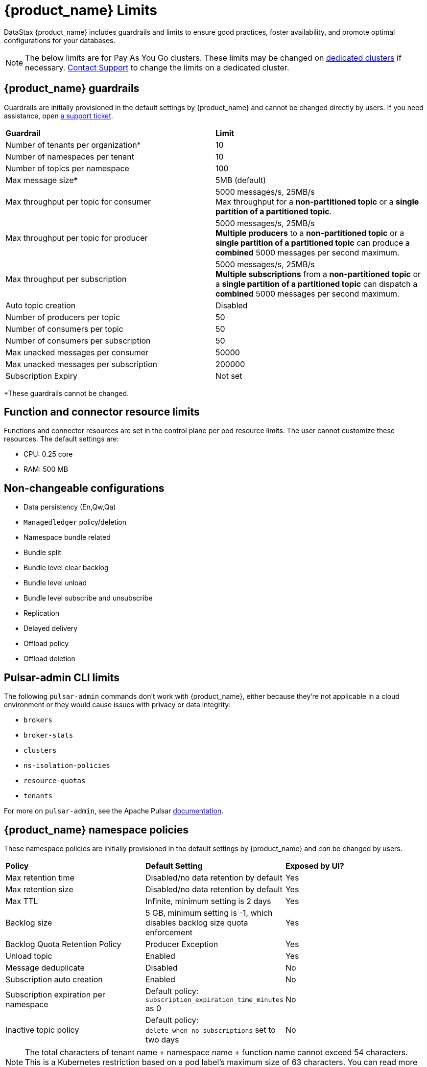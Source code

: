 = {product_name} Limits

:page-tag: astra-streaming,admin,manage,pulsar
:page-aliases: docs@astra-streaming::astream-limits.adoc

DataStax {product_name} includes guardrails and limits to ensure good practices, foster availability, and promote optimal configurations for your databases.

[NOTE]
====
The below limits are for Pay As You Go clusters. These limits may be changed on <<Dedicated clusters,dedicated clusters>> if necessary. https://support.datastax.com[Contact Support] to change the limits on a dedicated cluster.
====

== {product_name} guardrails

Guardrails are initially provisioned in the default settings by {product_name} and cannot be changed directly by users. If you need assistance, open https://support.datastax.com[a support ticket].

[cols=2*]
|===
|*Guardrail*
|*Limit*

|Number of tenants per organization*
|10

|Number of namespaces per tenant
|10

|Number of topics per namespace
|100

|Max message size*
|5MB (default)

|Max throughput per topic for consumer
|5000 messages/s, 25MB/s +
Max throughput for a *non-partitioned topic* or a *single partition of a partitioned topic*.

|Max throughput per topic for producer
|5000 messages/s, 25MB/s +
*Multiple producers* to a *non-partitioned topic* or a *single partition of a partitioned topic* can produce a *combined* 5000 messages per second maximum.

|Max throughput per subscription
|5000 messages/s, 25MB/s +
*Multiple subscriptions* from a *non-partitioned topic* or a *single partition of a partitioned topic* can dispatch a *combined* 5000 messages per second maximum.

|Auto topic creation
|Disabled

|Number of producers per topic
|50

|Number of consumers per topic
|50

|Number of consumers per subscription
|50

|Max unacked messages per consumer
|50000

|Max unacked messages per subscription
|200000

|Subscription Expiry
|Not set
|===

*These guardrails cannot be changed.

== Function and connector resource limits

Functions and connector resources are set in the control plane per pod resource limits. The user cannot customize these resources.
The default settings are:

* CPU: 0.25 core
* RAM: 500 MB

== Non-changeable configurations

* Data persistency (En,Qw,Qa)
* `Managedledger` policy/deletion
* Namespace bundle related
  * Bundle split
  * Bundle level clear backlog
  * Bundle level unload
  * Bundle level subscribe and unsubscribe
* Replication
* Delayed delivery
* Offload policy
* Offload deletion

== Pulsar-admin CLI limits

The following `pulsar-admin` commands don't work with {product_name},
either because they're not applicable in a cloud environment or they would cause
issues with privacy or data integrity:

* `brokers`
* `broker-stats`
* `clusters`
* `ns-isolation-policies`
* `resource-quotas`
* `tenants`

For more on `pulsar-admin`, see the Apache Pulsar https://pulsar.apache.org/docs/pulsar-admin/[documentation].

== {product_name} namespace policies

These namespace policies are initially provisioned in the default settings by {product_name} and _can_ be changed by users.

[cols=3*]
|===
|*Policy*
|*Default Setting*
|*Exposed by UI?*

|Max retention time
|Disabled/no data retention by default
|Yes

|Max retention size
|Disabled/no data retention by default
|Yes

|Max TTL
|Infinite, minimum setting is 2 days
|Yes

|Backlog size
|5 GB, minimum setting is -1, which disables backlog size quota enforcement
|Yes

|Backlog Quota Retention Policy
|Producer Exception
|Yes

|Unload topic
|Enabled
|Yes

|Message deduplicate
|Disabled
|No

|Subscription auto creation
|Enabled
|No

|Subscription expiration per namespace
|Default policy: `subscription_expiration_time_minutes` as 0
|No

|Inactive topic policy
|Default policy: `delete_when_no_subscriptions` set to two days
|No

|===

[NOTE]
====
The total characters of tenant name + namespace name + function name cannot exceed 54 characters.
This is a Kubernetes restriction based on a pod label's maximum size of 63 characters.
You can read more about Kubernetes pod naming restrictions https://kubernetes.io/docs/concepts/overview/working-with-objects/labels/#syntax-and-character-set[here].
====

== {product_name} topic and namespace actions

These topic and namespace actions are initially provisioned in the default settings by {product_name} and can be performed by users.

[cols=3*]
|===
|*Allowed Action*
|*Default Setting*
|*Exposed by UI?*

|Terminate topic
|Enabled
|No

|Unload namespace
|Enabled
|No

|Clear backlog at topic level
|Enabled
|No

|Clear backlog at namespace level
|Enabled
|No

|Set compaction threshold at namespace level
|Disabled
|No

|Trigger compaction at topic level
|Enabled
|No

|Topic compaction
|Enabled
|No

|All subscription expiration
|
|No

|===

== Dedicated clusters

Message throughput, rate, and message max size can be customized on dedicated clusters. If you need assistance, open https://support.datastax.com[a support ticket].

[cols=2*]
|===
|*Guardrail*
|*Limit*

|Number of tenants per organization
|No limit

|Number of namespaces per tenant
|10

|Number of topics per namespace
|5000

|Number of functions per namespace
|5000

|Functions resources
|0.50 core, 1GB RAM

|Consumers per topic
|500

|Subscriptions per topic
|500

|Producers per topic
|500

|===

== Configuration file

Here is an example default namespace policy with limits set:

[source,yaml]
----
{
  "auth_policies" : {
    "namespace_auth" : {
      "client;{client key}" : [ "consume", "produce" ],
      "websocket" : [ "consume", "produce" ]
    },
    "destination_auth" : { },
    "subscription_auth_roles" : { }
  },
  "replication_clusters" : [ "pulsar-gcp-europewest1" ],
  "bundles" : {
    "boundaries" : [ "0x00000000", "0x40000000", "0x80000000", "0xc0000000", "0xffffffff" ],
    "numBundles" : 4
  },
  "backlog_quota_map" : {
    "destination_storage" : {
      "limit" : 1000000000,
      "policy" : "producer_exception"
    }
  },
  "clusterDispatchRate" : { },
  "topicDispatchRate" : {
    "pulsar-gcp-europewest1" : {
      "dispatchThrottlingRateInMsg" : 5000,
      "dispatchThrottlingRateInByte" : 25000000,
      "relativeToPublishRate" : false,
      "ratePeriodInSecond" : 1
    }
  },
  "subscriptionDispatchRate" : {
    "pulsar-gcp-europewest1" : {
      "dispatchThrottlingRateInMsg" : 5000,
      "dispatchThrottlingRateInByte" : 25000000,
      "relativeToPublishRate" : false,
      "ratePeriodInSecond" : 1
    }
  },
  "replicatorDispatchRate" : { },
  "clusterSubscribeRate" : {
    "pulsar-gcp-europewest1" : {
      "subscribeThrottlingRatePerConsumer" : 5000,
      "ratePeriodInSecond" : 30
    }
  },
  "persistence" : {
    "bookkeeperEnsemble" : 2,
    "bookkeeperWriteQuorum" : 2,
    "bookkeeperAckQuorum" : 2,
    "managedLedgerMaxMarkDeleteRate" : 0.0
  },
  "deduplicationEnabled" : false,
  "autoTopicCreationOverride" : {
    "allowAutoTopicCreation" : false,
    "topicType" : "",
    "defaultNumPartitions" : 0
  },
  "publishMaxMessageRate" : {
    "pulsar-gcp-europewest1" : {
      "publishThrottlingRateInMsg" : 1000,
      "publishThrottlingRateInByte" : 5000000
    }
  },
  "latency_stats_sample_rate" : { },
  "message_ttl_in_seconds" : 0,
  "subscription_expiration_time_minutes" : 0,
  "retention_policies" : {
    "retentionTimeInMinutes" : 2880,
    "retentionSizeInMB" : -1
  },
  "deleted" : false,
  "encryption_required" : false,
  "inactive_topic_policies" : {
    "inactiveTopicDeleteMode" : "delete_when_no_subscriptions",
    "maxInactiveDurationSeconds" : 86400,
    "deleteWhileInactive" : true
  },
  "subscription_auth_mode" : "None",
  "max_producers_per_topic" : 50,
  "max_consumers_per_topic" : 50,
  "max_consumers_per_subscription" : 50,
  "max_unacked_messages_per_consumer" : 50000,
  "max_unacked_messages_per_subscription" : 200000,
  "compaction_threshold" : 0,
  "offload_threshold" : -1,
  "offload_deletion_lag_ms" : 0,
  "schema_auto_update_compatibility_strategy" : "Full",
  "schema_compatibility_strategy" : "UNDEFINED",
  "is_allow_auto_update_schema" : true,
  "schema_validation_enforced" : false
}
----
